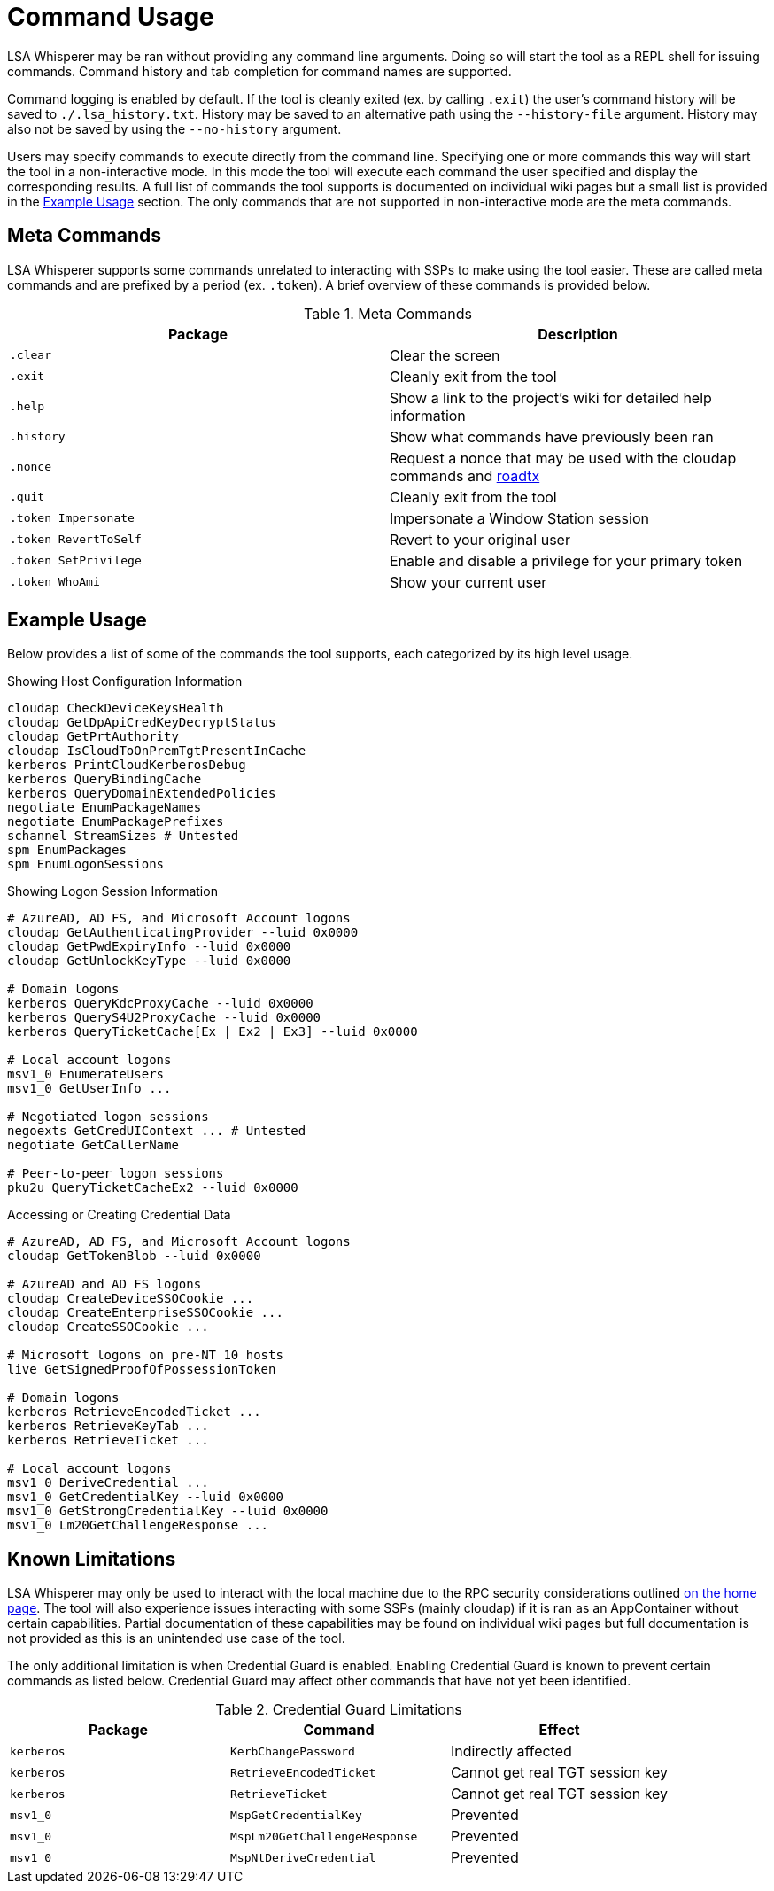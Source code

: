 ifdef::env-github[]
:note-caption: :pencil2:
endif::[]

= Command Usage

LSA Whisperer may be ran without providing any command line arguments.
Doing so will start the tool as a REPL shell for issuing commands.
Command history and tab completion for command names are supported.

Command logging is enabled by default.
If the tool is cleanly exited (ex. by calling `.exit`) the user's command history will be saved to `./.lsa_history.txt`.
History may be saved to an alternative path using the `--history-file` argument.
History may also not be saved by using the `--no-history` argument.

Users may specify commands to execute directly from the command line.
Specifying one or more commands this way will start the tool in a non-interactive mode.
In this mode the tool will execute each command the user specified and display the corresponding results.
A full list of commands the tool supports is documented on individual wiki pages but a small list is provided in the https://github.com/EvanMcBroom/lsa-whisperer/wiki/Usage#example-usage[Example Usage] section.
The only commands that are not supported in non-interactive mode are the meta commands.

== Meta Commands

LSA Whisperer supports some commands unrelated to interacting with SSPs to make using the tool easier.
These are called meta commands and are prefixed by a period (ex. `.token`).
A brief overview of these commands is provided below.

.Meta Commands
[%header]
|===
| Package               | Description
| `.clear`              | Clear the screen
| `.exit`               | Cleanly exit from the tool
| `.help`               | Show a link to the project's wiki for detailed help information
| `.history`            | Show what commands have previously been ran
| `.nonce`              | Request a nonce that may be used with the cloudap commands and https://github.com/dirkjanm/ROADtools/wiki/ROADtools-Token-eXchange-(roadtx)[roadtx]
| `.quit`               | Cleanly exit from the tool
| `.token Impersonate`  | Impersonate a Window Station session
| `.token RevertToSelf` | Revert to your original user
| `.token SetPrivilege` | Enable and disable a privilege for your primary token
| `.token WhoAmi`       | Show your current user
|===


== Example Usage

Below provides a list of some of the commands the tool supports, each categorized by its high level usage.

.Showing Host Configuration Information
[source,bash]
----
cloudap CheckDeviceKeysHealth
cloudap GetDpApiCredKeyDecryptStatus
cloudap GetPrtAuthority
cloudap IsCloudToOnPremTgtPresentInCache
kerberos PrintCloudKerberosDebug
kerberos QueryBindingCache
kerberos QueryDomainExtendedPolicies
negotiate EnumPackageNames
negotiate EnumPackagePrefixes
schannel StreamSizes # Untested
spm EnumPackages
spm EnumLogonSessions
----

.Showing Logon Session Information
[source,bash]
----
# AzureAD, AD FS, and Microsoft Account logons
cloudap GetAuthenticatingProvider --luid 0x0000
cloudap GetPwdExpiryInfo --luid 0x0000
cloudap GetUnlockKeyType --luid 0x0000

# Domain logons
kerberos QueryKdcProxyCache --luid 0x0000
kerberos QueryS4U2ProxyCache --luid 0x0000
kerberos QueryTicketCache[Ex | Ex2 | Ex3] --luid 0x0000

# Local account logons
msv1_0 EnumerateUsers
msv1_0 GetUserInfo ...

# Negotiated logon sessions
negoexts GetCredUIContext ... # Untested
negotiate GetCallerName

# Peer-to-peer logon sessions
pku2u QueryTicketCacheEx2 --luid 0x0000
----

.Accessing or Creating Credential Data
[source,bash]
----
# AzureAD, AD FS, and Microsoft Account logons
cloudap GetTokenBlob --luid 0x0000

# AzureAD and AD FS logons
cloudap CreateDeviceSSOCookie ...
cloudap CreateEnterpriseSSOCookie ...
cloudap CreateSSOCookie ...

# Microsoft logons on pre-NT 10 hosts
live GetSignedProofOfPossessionToken

# Domain logons
kerberos RetrieveEncodedTicket ...
kerberos RetrieveKeyTab ...
kerberos RetrieveTicket ...

# Local account logons
msv1_0 DeriveCredential ...
msv1_0 GetCredentialKey --luid 0x0000
msv1_0 GetStrongCredentialKey --luid 0x0000
msv1_0 Lm20GetChallengeResponse ...
----

== Known Limitations

LSA Whisperer may only be used to interact with the local machine due to the RPC security considerations outlined https://github.com/EvanMcBroom/lsa-whisperer/wiki#sspi-security[on the home page].
The tool will also experience issues interacting with some SSPs (mainly cloudap) if it is ran as an AppContainer without certain capabilities.
Partial documentation of these capabilities may be found on individual wiki pages but full documentation is not provided as this is an unintended use case of the tool.

The only additional limitation is when Credential Guard is enabled.
Enabling Credential Guard is known to prevent certain commands as listed below.
Credential Guard may affect other commands that have not yet been identified.

.Credential Guard Limitations
[%header]
|===
| Package    | Command                       | Effect
| `kerberos` | `KerbChangePassword`          | Indirectly affected
| `kerberos` | `RetrieveEncodedTicket`       | Cannot get real TGT session key
| `kerberos` | `RetrieveTicket`              | Cannot get real TGT session key
| `msv1_0`   | `MspGetCredentialKey`         | Prevented
| `msv1_0`   | `MspLm20GetChallengeResponse` | Prevented
| `msv1_0`   | `MspNtDeriveCredential`       | Prevented
|===
